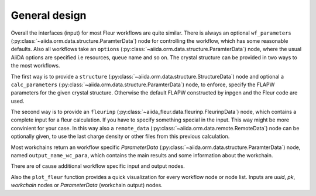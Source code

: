 General design
--------------

Overall the interfaces (input) for most Fleur workflows are quite similar.
There is always an optional ``wf_parameters`` (:py:class:`~aiida.orm.data.structure.ParamterData`) node for controlling the workflow, which has some reasonable defaults. 
Also all workflows take an ``options`` (:py:class:`~aiida.orm.data.structure.ParamterData`) node, where the usual AiiDA options are specified i.e resources, queue name and so on.
The crystal structure can be provided in two ways to the most workflows.

The first way is to provide a ``structure`` (:py:class:`~aiida.orm.data.structure.StructureData`) node and optional a ``calc_parameters`` (:py:class:`~aiida.orm.data.structure.ParamterData`)
node, to enforce, specify the FLAPW parameters for the given crystal structure.
Otherwise the default FLAPW constructed by inpgen and the Fleur code are used.

The second way is to provide an ``fleurinp`` (:py:class:`~aiida_fleur.data.fleurinp.FleurinpData`) node, which contains
a complete input for a fleur calculation. If you have to specify something special in the input.
This way might be more convinient for your case.
In this way also a ``remote_data`` (:py:class:`~aiida.orm.data.remote.RemoteData`) node can be optionally given, to use the last charge density or other files from this previous calculation.

Most workchains return an workflow specific *ParameterData* (:py:class:`~aiida.orm.data.structure.ParamterData`) node, named ``output_name_wc_para``, 
which contains the main results and some information about the workchain.

There are of cause additional workflow specific input and output nodes.

Also the ``plot_fleur`` function provides a quick visualization for every workflow node or node list.
Inputs are *uuid*, *pk*, *workchain* nodes or *ParameterData* (workchain output) nodes.


.. .. toctree::
..   :maxdepth: 1
   
..   ./scf_wc
..   ./dos_band_wc
..   ./eos_wc
..   ./initial_cls_wc
..   ./corehole_wc
   
   
.. #. Fleur scf
.. #. Fleur dos
.. #. Fleur band
.. #. Fleur eos
.. #. Fleur initial corelevel shifts
.. #. Fleur corehole